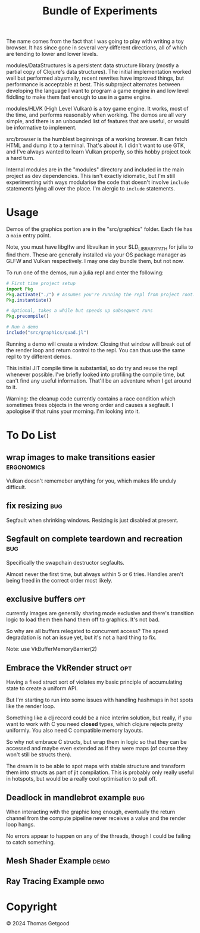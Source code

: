 #+TITLE: Bundle of Experiments

The name comes from the fact that I was going to play with writing a toy
browser. It has since gone in several very different directions, all of which
are tending to lower and lower levels.


modules/DataStructures is a persistent data structure library (mostly a partial
copy of Clojure's data structures). The initial implementation worked well but
performed abysmally, recent rewrites have improved things, but performance is
acceptable at best. This subproject alternates between developing the language I
want to program a game engine in and low level fiddling to make them fast enough
to use in a game engine.

modules/HLVK (High Level Vulkan) is a toy game engine. It works, most of the
time, and performs reasonably when working. The demos are all very simple, and
there is an unbounded list of features that are useful, or would be informative
to implement.

src/browser is the humblest beginnings of a working browser. It can fetch HTML
and dump it to a terminal. That's about it. I didn't want to use GTK, and I've
always wanted to learn Vulkan properly, so this hobby project took a hard turn.

Internal modules are in the "modules" directory and included in the main project
as dev dependencies. This isn't exactly idiomatic, but I'm still experimenting
with ways modularise the code that doesn't involve =include= statements lying
all over the place. I'm alergic to =include= statements.
* Usage
  Demos of the graphics portion are in the "src/graphics" folder. Each file has a
  =main= entry point.

  Note, you must have libglfw and libvulkan in your $LD_LIBRARY_PATH for julia
  to find them. These are generally installed via your OS package manager as
  GLFW and Vulkan respectively. I may one day bundle them, but not now.

  To run one of the demos, run a julia repl and enter the following:

  #+BEGIN_SRC julia
    # First time project setup
    import Pkg
    Pkg.activate("./") # Assumes you're running the repl from project root.
    Pkg.instantiate()

    # Optional, takes a while but speeds up subsequent runs
    Pkg.precompile()

    # Run a demo
    include("src/graphics/quad.jl")

  #+END_SRC

  Running a demo will create a window. Closing that window will break out of the
  render loop and return control to the repl. You can thus use the same repl to
  try different demos.

  This initial JIT compile time is substantial, so do try and reuse the repl
  whenever possible. I've briefly looked into profiling the compile time, but
  can't find any useful information. That'll be an adventure when I get around
  to it.

  Warning: the cleanup code currently contains a race condition which sometimes
  frees objects in the wrong order and causes a segfault. I apologise if that
  ruins your morning. I'm looking into it.
* To Do List
** wrap images to make transitions easier                       :ergonomics:
   Vulkan doesn't rememeber anything for you, which makes life unduly difficult.
** fix resizing                                                        :bug:
   Segfault when shrinking windows. Resizing is just disabled at present.
** Segfault on complete teardown and recreation                        :bug:
   Specifically the swapchain destructor segfaults.

   Almost never the first time, but always within 5 or 6 tries. Handles aren't
   being freed in the correct order most likely.
** exclusive buffers                                                   :opt:
   currently images are generally sharing mode exclusive and there's transition
   logic to load them then hand them off to graphics. It's not bad.

   So why are all buffers relegated to concurrent access? The speed degradation
   is not an issue yet, but it's not a hard thing to fix.

   Note: use VkBufferMemoryBarrier(2)
** Embrace the VkRender struct                                         :opt:
   Having a fixed struct sort of violates my basic principle of accumulating
   state to create a uniform API.

   But I'm starting to run into some issues with handling hashmaps in hot spots
   like the render loop.

   Something like a clj record could be a nice interim solution, but really, if
   you want to work with C you need *closed* types, which clojure rejects pretty
   uniformly. You also need C compatible memory layouts.

   So why not embrace C structs, but wrap them in logic so that they can be
   accessed and maybe even extended as if they were maps (of course they won't
   still be structs then).

   The dream is to be able to spot maps with stable structure and transform them
   into structs as part of jit compilation. This is probably only really useful
   in hotspots, but would be a really cool optimisation to pull off.
** Deadlock in mandlebrot example                                      :bug:
   When interacting with the graphic long enough, eventually the return channel
   from the compute pipeline never receives a value and the render loop hangs.

   No errors appear to happen on any of the threads, though I could be failing
   to catch something.
** Mesh Shader Example                                                 :demo:
** Ray Tracing Example                                                 :demo:
* Copyright
  © 2024 Thomas Getgood
